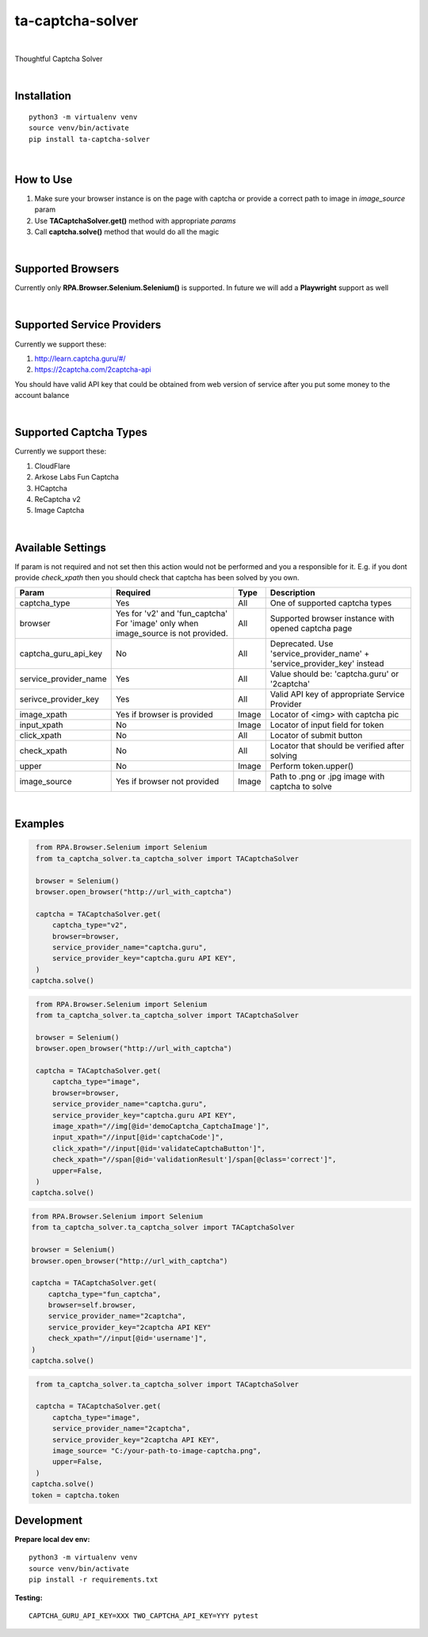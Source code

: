 ==================
ta-captcha-solver
==================


.. image:: https://img.shields.io/pypi/v/ta_captcha_solver.svg
        :target: https://pypi.python.org/pypi/ta_captcha_solver

.. image:: https://img.shields.io/travis/macejiko/ta_captcha_solver.svg
        :target: https://travis-ci.com/macejiko/ta_captcha_solver

.. image:: https://readthedocs.org/projects/ta-captcha/badge/?version=latest
        :target: https://ta-captcha.readthedocs.io/en/latest/?version=latest
        :alt: Documentation Status

|

Thoughtful Captcha Solver

|

Installation
------------

::

   python3 -m virtualenv venv
   source venv/bin/activate
   pip install ta-captcha-solver

|

How to Use
----------

1. Make sure your browser instance is on the page with captcha or provide a correct path to image in *image_source* param
2. Use **TACaptchaSolver.get()** method with appropriate *params*
3. Call **captcha.solve()** method that would do all the magic

|

Supported Browsers
------------------

Currently only **RPA.Browser.Selenium.Selenium()** is supported. In future we will add a **Playwright** support as well

|

Supported Service Providers
---------------------------

Currently we support these:

1. http://learn.captcha.guru/#/
2. https://2captcha.com/2captcha-api

You should have valid API key that could be obtained from web version of service after you put some money to the account balance

|

Supported Captcha Types
---------------------------

Currently we support these:

1. CloudFlare
2. Arkose Labs Fun Captcha
3. HCaptcha
4. ReCaptcha v2
5. Image Captcha

|

Available Settings
------------------

If param is not required and not set then this action would not be performed and you a responsible for it. E.g. if you dont provide *check_xpath* then you should check that captcha has been solved by you own.

+----------------------+-------------------+-------+-------------------------------------------------------------------------+
| Param                | Required          | Type  | Description                                                             |
+======================+===================+=======+=========================================================================+
| captcha_type         | Yes               | All   | One of supported captcha types                                          |
+----------------------+-------------------+-------+-------------------------------------------------------------------------+
| browser              | Yes for 'v2' and  | All   | Supported browser instance with opened captcha page                     |
|                      | 'fun_captcha'     |       |                                                                         |
|                      | For 'image' only  |       |                                                                         |
|                      | when image_source |       |                                                                         |
|                      | is not provided.  |       |                                                                         |
+----------------------+-------------------+-------+-------------------------------------------------------------------------+
| captcha_guru_api_key | No                | All   | Deprecated. Use 'service_provider_name' + 'service_provider_key' instead|
+----------------------+-------------------+-------+-------------------------------------------------------------------------+
| service_provider_name| Yes               | All   | Value should be: 'captcha.guru' or '2captcha'                           |
+----------------------+-------------------+-------+-------------------------------------------------------------------------+
| serivce_provider_key | Yes               | All   | Valid API key of appropriate Service Provider                           |
+----------------------+-------------------+-------+-------------------------------------------------------------------------+
| image_xpath          | Yes if            | Image | Locator of <img> with captcha pic                                       |
|                      | browser           |       |                                                                         |
|                      | is provided       |       |                                                                         |
+----------------------+-------------------+-------+-------------------------------------------------------------------------+
| input_xpath          | No                | Image | Locator of input field for token                                        |
+----------------------+-------------------+-------+-------------------------------------------------------------------------+
| click_xpath          | No                | All   | Locator of submit button                                                |
+----------------------+-------------------+-------+-------------------------------------------------------------------------+
| check_xpath          | No                | All   | Locator that should be verified after solving                           |
+----------------------+-------------------+-------+-------------------------------------------------------------------------+
| upper                | No                | Image | Perform token.upper()                                                   |
+----------------------+-------------------+-------+-------------------------------------------------------------------------+
| image_source         | Yes if browser    | Image | Path to .png or .jpg image with captcha to solve                        |
|                      | not provided      |       |                                                                         |
+----------------------+-------------------+-------+-------------------------------------------------------------------------+

|

Examples
--------

.. code:: python

   from RPA.Browser.Selenium import Selenium
   from ta_captcha_solver.ta_captcha_solver import TACaptchaSolver

   browser = Selenium()
   browser.open_browser("http://url_with_captcha")

   captcha = TACaptchaSolver.get(
       captcha_type="v2",
       browser=browser,
       service_provider_name="captcha.guru",
       service_provider_key="captcha.guru API KEY",
   )
  captcha.solve()

.. code:: python

   from RPA.Browser.Selenium import Selenium
   from ta_captcha_solver.ta_captcha_solver import TACaptchaSolver

   browser = Selenium()
   browser.open_browser("http://url_with_captcha")

   captcha = TACaptchaSolver.get(
       captcha_type="image",
       browser=browser,
       service_provider_name="captcha.guru",
       service_provider_key="captcha.guru API KEY",
       image_xpath="//img[@id='demoCaptcha_CaptchaImage']",
       input_xpath="//input[@id='captchaCode']",
       click_xpath="//input[@id='validateCaptchaButton']",
       check_xpath="//span[@id='validationResult']/span[@class='correct']",
       upper=False,
   )
  captcha.solve()

.. code:: python

   from RPA.Browser.Selenium import Selenium
   from ta_captcha_solver.ta_captcha_solver import TACaptchaSolver

   browser = Selenium()
   browser.open_browser("http://url_with_captcha")

   captcha = TACaptchaSolver.get(
       captcha_type="fun_captcha",
       browser=self.browser,
       service_provider_name="2captcha",
       service_provider_key="2captcha API KEY"
       check_xpath="//input[@id='username']",
   )
   captcha.solve()

.. code:: python

   from ta_captcha_solver.ta_captcha_solver import TACaptchaSolver

   captcha = TACaptchaSolver.get(
       captcha_type="image",
       service_provider_name="2captcha",
       service_provider_key="2captcha API KEY",
       image_source= "C:/your-path-to-image-captcha.png",
       upper=False,
   )
  captcha.solve()
  token = captcha.token

Development
-----------

**Prepare local dev env:**

::

   python3 -m virtualenv venv
   source venv/bin/activate
   pip install -r requirements.txt

**Testing:**

::

   CAPTCHA_GURU_API_KEY=XXX TWO_CAPTCHA_API_KEY=YYY pytest
